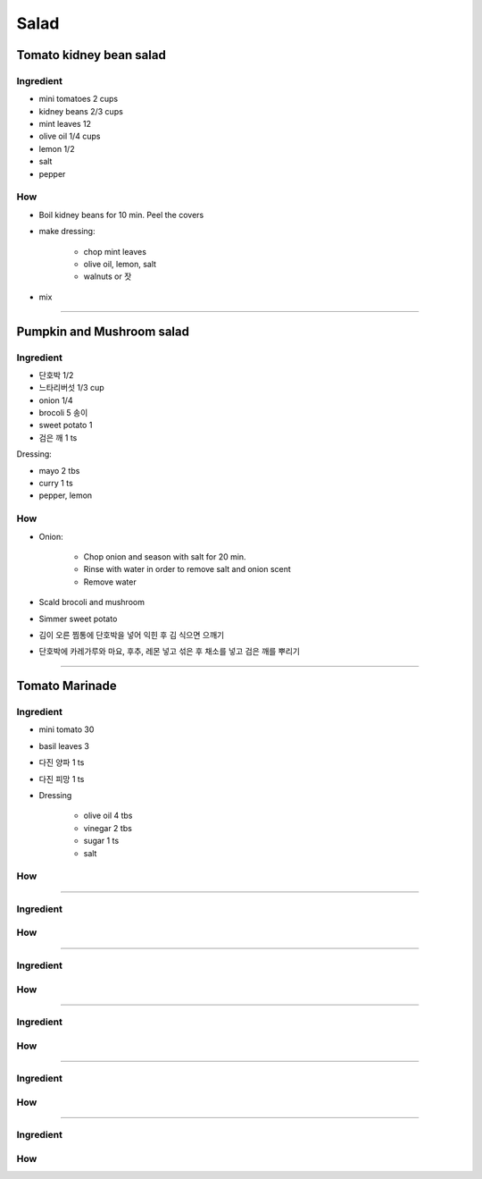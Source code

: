=====
Salad
=====

Tomato kidney bean salad
========================

Ingredient
##########

- mini tomatoes 2 cups
- kidney beans 2/3 cups
- mint leaves 12 
- olive oil 1/4 cups
- lemon 1/2
- salt
- pepper

How
###
- Boil kidney beans for 10 min. Peel the covers
- make dressing: 
	
	- chop mint leaves
	- olive oil, lemon, salt
	- walnuts or 잣

- mix

-------

Pumpkin and Mushroom salad
==========================

Ingredient
##########

- 단호박 1/2
- 느타리버섯 1/3 cup
- onion 1/4
- brocoli 5 송이
- sweet potato 1
- 검은 깨 1 ts

Dressing:

- mayo 2 tbs
- curry 1 ts
- pepper, lemon


How
###

- Onion:

	- Chop onion and season with salt for 20 min.
	- Rinse with water in order to remove salt and onion scent
	- Remove water

- Scald brocoli and mushroom
- Simmer sweet potato
- 김이 오른 찜통에 단호박을 넣어 익힌 후 김 식으면 으깨기
- 단호박에 카레가루와 마요, 후추, 레몬 넣고 섞은 후 채소를 넣고 검은 깨를 뿌리기

------

Tomato Marinade
===============

Ingredient
##########
- mini tomato 30
- basil leaves 3 
- 다진 양파 1 ts
- 다진 피망 1 ts
- Dressing

	- olive oil 4 tbs
	- vinegar 2 tbs
	- sugar 1 ts
	- salt

How
###


------


Ingredient
##########

How
###


------


Ingredient
##########

How
###


------


Ingredient
##########

How
###


------


Ingredient
##########

How
###


------


Ingredient
##########

How
###



